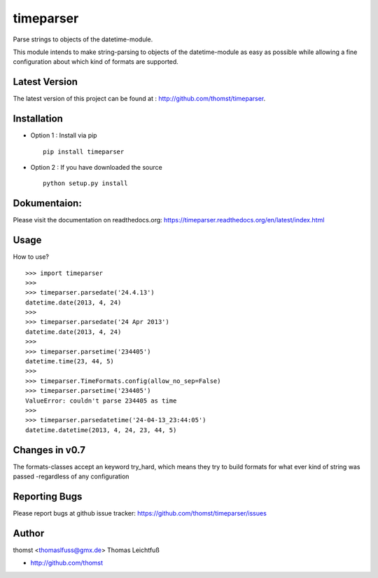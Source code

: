 timeparser
==========

Parse strings to objects of the datetime-module.

This module intends to make string-parsing to objects of the datetime-module as
easy as possible while allowing a fine configuration about which kind of formats
are supported.


Latest Version
--------------
The latest version of this project can be found at : http://github.com/thomst/timeparser.


Installation
------------
* Option 1 : Install via pip ::

    pip install timeparser

* Option 2 : If you have downloaded the source ::

    python setup.py install


Dokumentaion:
-------------
Please visit the documentation on readthedocs.org:
https://timeparser.readthedocs.org/en/latest/index.html


Usage
-----
How to use? ::

    >>> import timeparser
    >>>
    >>> timeparser.parsedate('24.4.13')
    datetime.date(2013, 4, 24)
    >>>
    >>> timeparser.parsedate('24 Apr 2013')
    datetime.date(2013, 4, 24)
    >>>
    >>> timeparser.parsetime('234405')
    datetime.time(23, 44, 5)
    >>>
    >>> timeparser.TimeFormats.config(allow_no_sep=False)
    >>> timeparser.parsetime('234405')
    ValueError: couldn't parse 234405 as time
    >>>
    >>> timeparser.parsedatetime('24-04-13_23:44:05')
    datetime.datetime(2013, 4, 24, 23, 44, 5)


Changes in v0.7
---------------
The formats-classes accept an keyword try_hard, which means they try
to build formats for what ever kind of string was passed -regardless
of any configuration


Reporting Bugs
--------------
Please report bugs at github issue tracker:
https://github.com/thomst/timeparser/issues


Author
------
thomst <thomaslfuss@gmx.de>
Thomas Leichtfuß

* http://github.com/thomst
